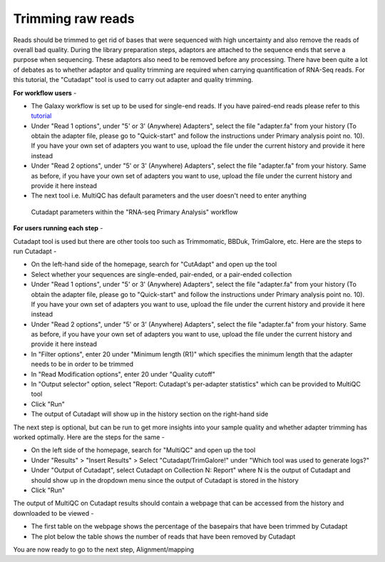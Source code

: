 **Trimming raw reads**
======================

Reads should be trimmed to get rid of bases that were sequenced with high uncertainty and also remove the reads of overall bad quality. During the library preparation steps, adaptors are attached to the sequence ends that serve a purpose when sequencing. These adaptors also need to be removed before any processing. There have been quite a lot of debates as to whether adaptor and quality trimming are required when carrying quantification of RNA-Seq reads. For this tutorial, the "Cutadapt" tool is used to carry out adapter and quality trimming.

**For workflow users** - 

* The Galaxy workflow is set up to be used for single-end reads. If you have paired-end reads please refer to this `tutorial <https://galaxy-tutorial.readthedocs.io/en/latest/>`_ 

* Under "Read 1 options", under "5' or 3' (Anywhere) Adapters", select the file "adapter.fa" from your history (To obtain the adapter file, please go to "Quick-start" and follow the instructions under Primary analysis point no. 10). If you have your own set of adapters you want to use, upload the file under the current history and provide it here instead

* Under "Read 2 options", under "5' or 3' (Anywhere) Adapters", select the file "adapter.fa" from your history. Same as before, if you have your own set of adapters you want to use, upload the file under the current history and provide it here instead

* The next tool i.e. MultiQC has default parameters and the user doesn't need to enter anything

.. figure:: /images/cutadapt.png
   :width: 800
   :height: 400
   :alt: Cutadapt input
   
   Cutadapt parameters within the "RNA-seq Primary Analysis" workflow
   
   
**For users running each step** - 

Cutadapt tool is used but there are other tools too such as Trimmomatic, BBDuk, TrimGalore, etc. Here are the steps to run Cutadapt -

* On the left-hand side of the homepage, search for "CutAdapt" and open up the tool

* Select whether your sequences are single-ended, pair-ended, or a pair-ended collection 

* Under "Read 1 options", under "5' or 3' (Anywhere) Adapters", select the file "adapter.fa" from your history (To obtain the adapter file, please go to "Quick-start" and follow the instructions under Primary analysis point no. 10). If you have your own set of adapters you want to use, upload the file under the current history and provide it here instead

* Under "Read 2 options", under "5' or 3' (Anywhere) Adapters", select the file "adapter.fa" from your history. Same as before, if you have your own set of adapters you want to use, upload the file under the current history and provide it here instead

* In "Filter options", enter 20 under "Minimum length (R1)" which specifies the minimum length that the adapter needs to be in order to be trimmed

* In "Read Modification options", enter 20 under "Quality cutoff"  

* In "Output selector" option, select "Report: Cutadapt's per-adapter statistics" which can be provided to MultiQC tool

* Click "Run"

* The output of Cutadapt will show up in the history section on the right-hand side

The next step is optional, but can be run to get more insights into your sample quality and whether adapter trimming has worked optimally. Here are the steps for the same -

* On the left side of the homepage, search for "MultiQC" and open up the tool

* Under "Results" > "Insert Results" > Select "Cutadapt/TrimGalore!" under "Which tool was used to generate logs?"

* Under "Output of Cutadapt", select Cutadapt on Collection N: Report" where N is the output of Cutadapt and should show up in the dropdown menu since the output of Cutadapt is stored in the history

* Click "Run"

The output of MultiQC on Cutadapt results should contain a webpage that can be accessed from the history and downloaded to be viewed -

* The first table on the webpage shows the percentage of the basepairs that have been trimmed by Cutadapt

* The plot below the table shows the number of reads that have been removed by Cutadapt


You are now ready to go to the next step, Alignment/mapping
